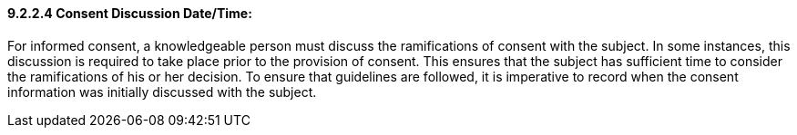 ==== 9.2.2.4 Consent Discussion Date/Time: 

For informed consent, a knowledgeable person must discuss the ramifications of consent with the subject. In some instances, this discussion is required to take place prior to the provision of consent. This ensures that the subject has sufficient time to consider the ramifications of his or her decision. To ensure that guidelines are followed, it is imperative to record when the consent information was initially discussed with the subject.

